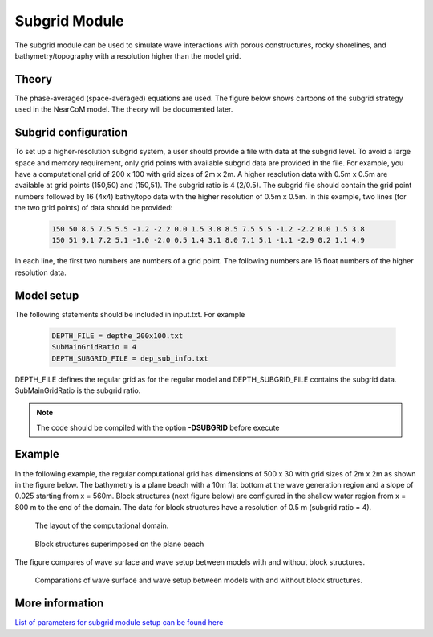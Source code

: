 .. _section_subgrid_module:

Subgrid Module
*****************

The subgrid module can be used to simulate wave interactions with porous constructures, rocky shorelines, and bathymetry/topography with a resolution higher than the model grid. 

====================
Theory
====================

The phase-averaged (space-averaged) equations are used. The figure below shows cartoons of the subgrid strategy used in the NearCoM model. The theory will be documented later. 

.. figure:: images/simple_cases/subgrid_wu.jpg 

====================================
Subgrid configuration 
====================================

To set up a higher-resolution subgrid system, a user should provide a file with data at the subgrid level. To avoid a large space and memory requirement, only grid points with available subgrid data are provided in the file. For example, you have a computational grid of 200 x 100 with grid sizes of 2m x 2m. A higher resolution data with 0.5m x 0.5m are available at grid points (150,50) and (150,51). The subgrid ratio is 4 (2/0.5). The subgrid file should contain the grid point numbers followed by 16 (4x4) bathy/topo data with the higher resolution of 0.5m x 0.5m. In this example, two lines (for the two grid points) of data should be provided: 

 .. code-block:: rest

  150 50 8.5 7.5 5.5 -1.2 -2.2 0.0 1.5 3.8 8.5 7.5 5.5 -1.2 -2.2 0.0 1.5 3.8
  150 51 9.1 7.2 5.1 -1.0 -2.0 0.5 1.4 3.1 8.0 7.1 5.1 -1.1 -2.9 0.2 1.1 4.9

In each line, the first two numbers are numbers of a grid point. The following numbers are 16 float numbers of the higher resolution data. 

====================================
Model setup 
====================================

The following statements should be included in input.txt. For example

 .. code-block:: rest

  DEPTH_FILE = depthe_200x100.txt 
  SubMainGridRatio = 4
  DEPTH_SUBGRID_FILE = dep_sub_info.txt 

DEPTH\_FILE defines the regular grid as for the regular model and DEPTH\_SUBGRID\_FILE contains the subgrid data. SubMainGridRatio is the subgrid ratio.

.. note:: The code should be compiled with the option **-DSUBGRID** before execute 


====================================
Example 
====================================

In the following example, the regular computational grid has dimensions of 500 x 30 with grid sizes of 2m x 2m as shown in the figure below. The bathymetry is a plane beach with a 10m flat bottom at the wave generation region and a slope of 0.025 starting from x = 560m. Block structures (next figure below) are configured in the shallow water region from x = 800 m to the end of the domain. The data for block structures have a resolution of 0.5 m (subgrid ratio = 4).   

.. figure:: images/simple_cases/layout_subgrid.jpg

   The layout of the computational domain. 

.. figure:: images/simple_cases/blocks.jpg

   Block structures superimposed on the plane beach 

The figure compares of wave surface and wave setup between models with and without block structures.

.. figure:: images/simple_cases/etam_comp.jpg

   Comparations of wave surface and wave setup between models with and without block structures.


==============================================================
More information
==============================================================

`List of parameters for subgrid module setup can be found here <https://fengyanshi.github.io/build/html/subgrid_para.html>`_

